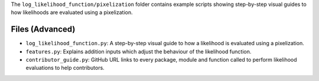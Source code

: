 The ``log_likelihood_function/pixelization`` folder contains example scripts showing step-by-step visual guides
to how likelihoods are evaluated using a pixelization.

Files (Advanced)
----------------

- ``log_likelihood_function.py``: A step-by-step visual guide to how a likelihood is evaluated using a pixelization.
- ``features.py``: Explains addition inputs which adjust the behaviour of the likelihood function.
- ``contributor_guide.py``: GitHub URL links to every package, module and function called to perform likelihood evaluations to help contributors.